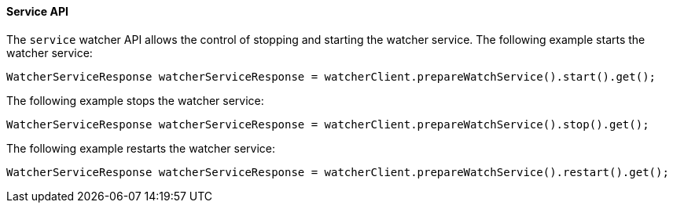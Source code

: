 [[api-java-service]]
==== Service API

The `service` watcher API allows the control of stopping and starting the watcher service.
The following example starts the watcher service:

[source,java]
--------------------------------------------------
WatcherServiceResponse watcherServiceResponse = watcherClient.prepareWatchService().start().get();
--------------------------------------------------

The following example stops the watcher service:

[source,java]
--------------------------------------------------
WatcherServiceResponse watcherServiceResponse = watcherClient.prepareWatchService().stop().get();
--------------------------------------------------

The following example restarts the watcher service:

[source,java]
--------------------------------------------------
WatcherServiceResponse watcherServiceResponse = watcherClient.prepareWatchService().restart().get();
--------------------------------------------------